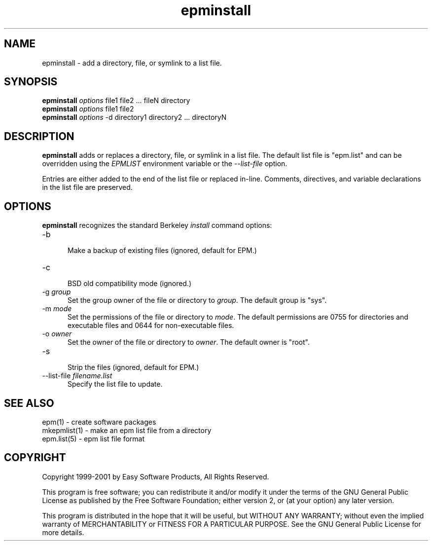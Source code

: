 .\"
.\" "$Id: epminstall.man,v 1.3 2001/07/05 16:59:24 mike Exp $"
.\"
.\"   Manual page for the ESP Package Manager (EPM) install program.
.\"
.\"   Copyright 1999-2001 by Easy Software Products, all rights reserved.
.\"
.\"   This program is free software; you can redistribute it and/or modify
.\"   it under the terms of the GNU General Public License as published by
.\"   the Free Software Foundation; either version 2, or (at your option)
.\"   any later version.
.\"
.\"   This program is distributed in the hope that it will be useful,
.\"   but WITHOUT ANY WARRANTY; without even the implied warranty of
.\"   MERCHANTABILITY or FITNESS FOR A PARTICULAR PURPOSE.  See the
.\"   GNU General Public License for more details.
.\"
.TH epminstall 1 "ESP Package Manager" "20 June 2001" "Easy Software Products"
.SH NAME
epminstall \- add a directory, file, or symlink to a list file.
.SH SYNOPSIS
.B epminstall
.I options
file1 file2 ... fileN directory
.br
.B epminstall
.I options
file1 file2
.br
.B epminstall
.I options
-d directory1 directory2 ... directoryN
.SH DESCRIPTION
\fBepminstall\fR adds or replaces a directory, file, or symlink
in a list file. The default list file is "epm.list" and can be
overridden using the \fIEPMLIST\fR environment variable or the
\fI--list-file\fR option.
.LP
Entries are either added to the end of the list file or replaced
in-line. Comments, directives, and variable declarations in the
list file are preserved.
.SH OPTIONS
\fBepminstall\fR recognizes the standard Berkeley \fIinstall\fR command
options:
.TP 5
\-b
.br
Make a backup of existing files (ignored, default for EPM.)
.TP 5
\-c
.br
BSD old compatibility mode (ignored.)
.TP 5
\-g \fIgroup\fR
.br
Set the group owner of the file or directory to \fIgroup\fR. The default
group is "sys".
.TP 5
\-m \fImode\fR
.br
Set the permissions of the file or directory to \fImode\fR. The default
permissions are 0755 for directories and executable files and
0644 for non-executable files.
.TP 5
\-o \fIowner\fR
.br
Set the owner of the file or directory to \fIowner\fR. The default
owner is "root".
.TP 5
\-s
.br
Strip the files (ignored, default for EPM.)
.TP 5
\--list-file \fIfilename.list\fR
.br
Specify the list file to update.
.SH SEE ALSO
epm(1) - create software packages
.br
mkepmlist(1) - make an epm list file from a directory
.br
epm.list(5) - epm list file format
.SH COPYRIGHT
Copyright 1999-2001 by Easy Software Products, All Rights Reserved.
.LP
This program is free software; you can redistribute it and/or modify
it under the terms of the GNU General Public License as published by
the Free Software Foundation; either version 2, or (at your option)
any later version.
.LP
This program is distributed in the hope that it will be useful,
but WITHOUT ANY WARRANTY; without even the implied warranty of
MERCHANTABILITY or FITNESS FOR A PARTICULAR PURPOSE.  See the
GNU General Public License for more details.
.\"
.\" End of "$Id: epminstall.man,v 1.3 2001/07/05 16:59:24 mike Exp $".
.\"
